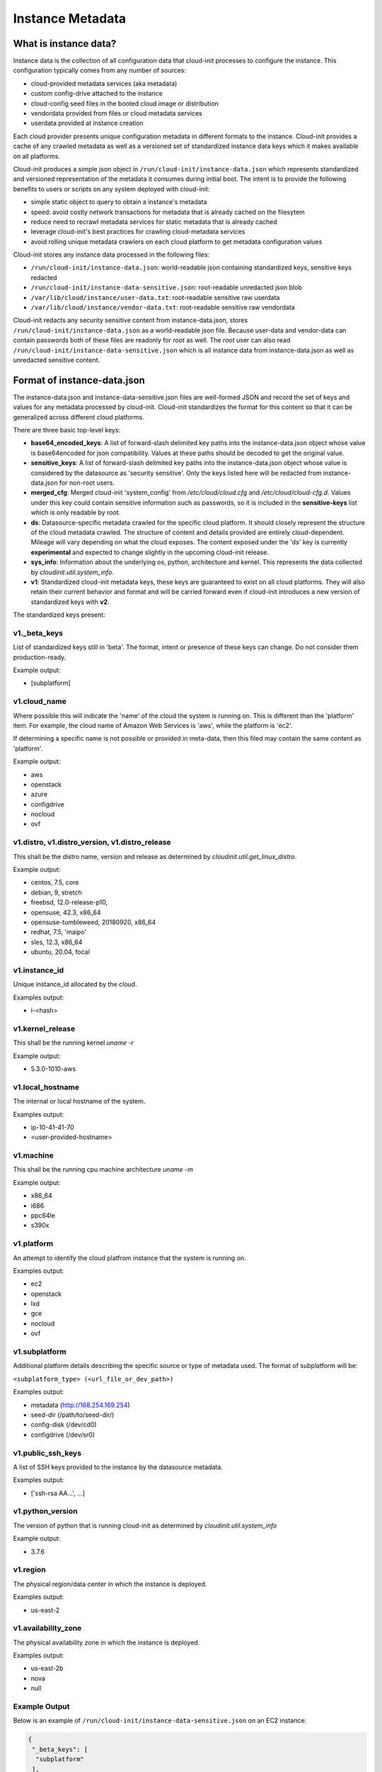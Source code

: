.. _instance_metadata:

*****************
Instance Metadata
*****************

What is instance data?
========================

Instance data is the collection of all configuration data that cloud-init
processes to configure the instance. This configuration typically
comes from any number of sources:

* cloud-provided metadata services (aka metadata)
* custom config-drive attached to the instance
* cloud-config seed files in the booted cloud image or distribution
* vendordata provided from files or cloud metadata services
* userdata provided at instance creation

Each cloud provider presents unique configuration metadata in different
formats to the instance. Cloud-init provides a cache of any crawled metadata
as well as a versioned set of standardized instance data keys which it makes
available on all platforms.

Cloud-init produces a simple json object in
``/run/cloud-init/instance-data.json`` which represents standardized and
versioned representation of the metadata it consumes during initial boot. The
intent is to provide the following benefits to users or scripts on any system
deployed with cloud-init:

* simple static object to query to obtain a instance's metadata
* speed: avoid costly network transactions for metadata that is already cached
  on the filesytem
* reduce need to recrawl metadata services for static metadata that is already
  cached
* leverage cloud-init's best practices for crawling cloud-metadata services
* avoid rolling unique metadata crawlers on each cloud platform to get
  metadata configuration values

Cloud-init stores any instance data processed in the following files:

* ``/run/cloud-init/instance-data.json``: world-readable json containing
  standardized keys, sensitive keys redacted
* ``/run/cloud-init/instance-data-sensitive.json``: root-readable unredacted
  json blob
* ``/var/lib/cloud/instance/user-data.txt``: root-readable sensitive raw
  userdata
* ``/var/lib/cloud/instance/vendor-data.txt``: root-readable sensitive raw
  vendordata

Cloud-init redacts any security sensitive content from instance-data.json,
stores ``/run/cloud-init/instance-data.json`` as a world-readable json file.
Because user-data and vendor-data can contain passwords both of these files
are readonly for *root* as well. The *root* user can also read
``/run/cloud-init/instance-data-sensitive.json`` which is all instance data
from instance-data.json as well as unredacted sensitive content.


Format of instance-data.json
============================

The instance-data.json and instance-data-sensitive.json files are well-formed
JSON and record the set of keys and values for any metadata processed by
cloud-init. Cloud-init standardizes the format for this content so that it
can be generalized across different cloud platforms.

There are three basic top-level keys:

* **base64_encoded_keys**: A list of forward-slash delimited key paths into
  the instance-data.json object whose value is base64encoded for json
  compatibility. Values at these paths should be decoded to get the original
  value.

* **sensitive_keys**: A list of forward-slash delimited key paths into
  the instance-data.json object whose value is considered by the datasource as
  'security sensitive'. Only the keys listed here will be redacted from
  instance-data.json for non-root users.

* **merged_cfg**: Merged cloud-init 'system_config' from `/etc/cloud/cloud.cfg`
  and  `/etc/cloud/cloud-cfg.d`. Values under this key could contain sensitive
  information such as passwords, so it is included in the **sensitive-keys**
  list which is only readable by root.

* **ds**: Datasource-specific metadata crawled for the specific cloud
  platform. It should closely represent the structure of the cloud metadata
  crawled. The structure of content and details provided are entirely
  cloud-dependent. Mileage will vary depending on what the cloud exposes.
  The content exposed under the 'ds' key is currently **experimental** and
  expected to change slightly in the upcoming cloud-init release.

* **sys_info**: Information about the underlying os, python, architecture and
  kernel. This represents the data collected by `cloudinit.util.system_info`.

* **v1**: Standardized cloud-init metadata keys, these keys are guaranteed to
  exist on all cloud platforms. They will also retain their current behavior
  and format and will be carried forward even if cloud-init introduces a new
  version of standardized keys with **v2**.

The standardized keys present:

v1._beta_keys
-------------
List of standardized keys still in 'beta'. The format, intent or presence of
these keys can change. Do not consider them production-ready.

Example output:

- [subplatform]

v1.cloud_name
-------------
Where possible this will indicate the 'name' of the cloud the system is running
on. This is different than the 'platform' item. For example, the cloud name of
Amazon Web Services is 'aws', while the platform is 'ec2'.

If determining a specific name is not possible or provided in meta-data, then
this filed may contain the same content as 'platform'.

Example output:

- aws
- openstack
- azure
- configdrive
- nocloud
- ovf

v1.distro, v1.distro_version, v1.distro_release
-----------------------------------------------
This shall be the distro name, version and release as determined by
`cloudinit.util.get_linux_distro`.

Example output:

- centos, 7.5, core
- debian, 9, stretch
- freebsd, 12.0-release-p10,
- opensuse, 42.3, x86_64
- opensuse-tumbleweed, 20180920, x86_64
- redhat, 7.5, 'maipo'
- sles, 12.3, x86_64
- ubuntu, 20.04, focal

v1.instance_id
--------------
Unique instance_id allocated by the cloud.

Examples output:

- i-<hash>

v1.kernel_release
-----------------
This shall be the running kernel `uname -r`

Example output:

- 5.3.0-1010-aws

v1.local_hostname
-----------------
The internal or local hostname of the system.

Examples output:

- ip-10-41-41-70
- <user-provided-hostname>

v1.machine
----------
This shall be the running cpu machine architecture `uname -m`

Example output:

- x86_64
- i686
- ppc64le
- s390x

v1.platform
-------------
An attempt to identify the cloud platfrom instance that the system is running
on.

Examples output:

- ec2
- openstack
- lxd
- gce
- nocloud
- ovf

v1.subplatform
--------------
Additional platform details describing the specific source or type of metadata
used. The format of subplatform will be:

``<subplatform_type> (<url_file_or_dev_path>)``

Examples output:

- metadata (http://168.254.169.254)
- seed-dir (/path/to/seed-dir/)
- config-disk (/dev/cd0)
- configdrive (/dev/sr0)

v1.public_ssh_keys
------------------
A list of SSH keys provided to the instance by the datasource metadata.

Examples output:

- ['ssh-rsa AA...', ...]

v1.python_version
-----------------
The version of python that is running cloud-init as determined by
`cloudinit.util.system_info`

Example output:

- 3.7.6

v1.region
---------
The physical region/data center in which the instance is deployed.

Examples output:

- us-east-2

v1.availability_zone
--------------------
The physical availability zone in which the instance is deployed.

Examples output:

- us-east-2b
- nova
- null

Example Output
--------------

Below is an example of ``/run/cloud-init/instance-data-sensitive.json`` on an
EC2 instance:

.. sourcecode:: json

  {
   "_beta_keys": [
    "subplatform"
   ],
   "availability_zone": "us-east-1b",
   "base64_encoded_keys": [],
   "merged_cfg": {
    "_doc": "Merged cloud-init system config from /etc/cloud/cloud.cfg and /etc/cloud/cloud.cfg.d/",
    "_log": [
     "[loggers]\nkeys=root,cloudinit\n\n[handlers]\nkeys=consoleHandler,cloudLogHandler\n\n[formatters]\nkeys=simpleFormatter,arg0Formatter\n\n[logger_root]\nlevel=DEBUG\nhandlers=consoleHandler,cloudLogHandler\n\n[logger_cloudinit]\nlevel=DEBUG\nqualname=cloudinit\nhandlers=\npropagate=1\n\n[handler_consoleHandler]\nclass=StreamHandler\nlevel=WARNING\nformatter=arg0Formatter\nargs=(sys.stderr,)\n\n[formatter_arg0Formatter]\nformat=%(asctime)s - %(filename)s[%(levelname)s]: %(message)s\n\n[formatter_simpleFormatter]\nformat=[CLOUDINIT] %(filename)s[%(levelname)s]: %(message)s\n",
     "[handler_cloudLogHandler]\nclass=FileHandler\nlevel=DEBUG\nformatter=arg0Formatter\nargs=('/var/log/cloud-init.log',)\n",
     "[handler_cloudLogHandler]\nclass=handlers.SysLogHandler\nlevel=DEBUG\nformatter=simpleFormatter\nargs=(\"/dev/log\", handlers.SysLogHandler.LOG_USER)\n"
    ],
    "cloud_config_modules": [
     "emit_upstart",
     "snap",
     "ssh-import-id",
     "locale",
     "set-passwords",
     "grub-dpkg",
     "apt-pipelining",
     "apt-configure",
     "ubuntu-advantage",
     "ntp",
     "timezone",
     "disable-ec2-metadata",
     "runcmd",
     "byobu"
    ],
    "cloud_final_modules": [
     "package-update-upgrade-install",
     "fan",
     "landscape",
     "lxd",
     "ubuntu-drivers",
     "puppet",
     "chef",
     "mcollective",
     "salt-minion",
     "rightscale_userdata",
     "scripts-vendor",
     "scripts-per-once",
     "scripts-per-boot",
     "scripts-per-instance",
     "scripts-user",
     "ssh-authkey-fingerprints",
     "keys-to-console",
     "phone-home",
     "final-message",
     "power-state-change"
    ],
    "cloud_init_modules": [
     "migrator",
     "seed_random",
     "bootcmd",
     "write-files",
     "growpart",
     "resizefs",
     "disk_setup",
     "mounts",
     "set_hostname",
     "update_hostname",
     "update_etc_hosts",
     "ca-certs",
     "rsyslog",
     "users-groups",
     "ssh"
    ],
    "datasource_list": [
     "Ec2",
     "None"
    ],
    "def_log_file": "/var/log/cloud-init.log",
    "disable_root": true,
    "log_cfgs": [
     [
      "[loggers]\nkeys=root,cloudinit\n\n[handlers]\nkeys=consoleHandler,cloudLogHandler\n\n[formatters]\nkeys=simpleFormatter,arg0Formatter\n\n[logger_root]\nlevel=DEBUG\nhandlers=consoleHandler,cloudLogHandler\n\n[logger_cloudinit]\nlevel=DEBUG\nqualname=cloudinit\nhandlers=\npropagate=1\n\n[handler_consoleHandler]\nclass=StreamHandler\nlevel=WARNING\nformatter=arg0Formatter\nargs=(sys.stderr,)\n\n[formatter_arg0Formatter]\nformat=%(asctime)s - %(filename)s[%(levelname)s]: %(message)s\n\n[formatter_simpleFormatter]\nformat=[CLOUDINIT] %(filename)s[%(levelname)s]: %(message)s\n",
      "[handler_cloudLogHandler]\nclass=FileHandler\nlevel=DEBUG\nformatter=arg0Formatter\nargs=('/var/log/cloud-init.log',)\n"
     ]
    ],
    "output": {
     "all": "| tee -a /var/log/cloud-init-output.log"
    },
    "preserve_hostname": false,
    "syslog_fix_perms": [
     "syslog:adm",
     "root:adm",
     "root:wheel",
     "root:root"
    ],
    "users": [
     "default"
    ],
    "vendor_data": {
     "enabled": true,
     "prefix": []
    }
   },
   "cloud_name": "aws",
   "distro": "ubuntu",
   "distro_release": "focal",
   "distro_version": "20.04",
   "ds": {
    "_doc": "EXPERIMENTAL: The structure and format of content scoped under the 'ds' key may change in subsequent releases of cloud-init.",
    "_metadata_api_version": "2016-09-02",
    "dynamic": {
     "instance_identity": {
      "document": {
       "accountId": "329910648901",
       "architecture": "x86_64",
       "availabilityZone": "us-east-1b",
       "billingProducts": null,
       "devpayProductCodes": null,
       "imageId": "ami-02e8aa396f8be3b6d",
       "instanceId": "i-0929128ff2f73a2f1",
       "instanceType": "t2.micro",
       "kernelId": null,
       "marketplaceProductCodes": null,
       "pendingTime": "2020-02-27T20:46:18Z",
       "privateIp": "172.31.81.43",
       "ramdiskId": null,
       "region": "us-east-1",
       "version": "2017-09-30"
      },
      "pkcs7": [
       "MIAGCSqGSIb3DQ...",
       "REDACTED",
       "AhQUgq0iPWqPTVnT96tZE6L1XjjLHQAAAAAAAA=="
      ],
      "rsa2048": [
       "MIAGCSqGSIb...",
       "REDACTED",
       "clYQvuE45xXm7Yreg3QtQbrP//owl1eZHj6s350AAAAAAAA="
      ],
      "signature": [
       "dA+QV+LLCWCRNddnrKleYmh2GvYo+t8urDkdgmDSsPi",
       "REDACTED",
       "kDT4ygyJLFkd3b4qjAs="
      ]
     }
    },
    "meta_data": {
     "ami_id": "ami-02e8aa396f8be3b6d",
     "ami_launch_index": "0",
     "ami_manifest_path": "(unknown)",
     "block_device_mapping": {
      "ami": "/dev/sda1",
      "root": "/dev/sda1"
     },
     "hostname": "ip-172-31-81-43.ec2.internal",
     "instance_action": "none",
     "instance_id": "i-0929128ff2f73a2f1",
     "instance_type": "t2.micro",
     "local_hostname": "ip-172-31-81-43.ec2.internal",
     "local_ipv4": "172.31.81.43",
     "mac": "12:7e:c9:93:29:af",
     "metrics": {
      "vhostmd": "<?xml version=\"1.0\" encoding=\"UTF-8\"?>"
     },
     "network": {
      "interfaces": {
       "macs": {
        "12:7e:c9:93:29:af": {
         "device_number": "0",
         "interface_id": "eni-0c07a0474339b801d",
         "ipv4_associations": {
          "3.89.187.177": "172.31.81.43"
         },
         "local_hostname": "ip-172-31-81-43.ec2.internal",
         "local_ipv4s": "172.31.81.43",
         "mac": "12:7e:c9:93:29:af",
         "owner_id": "329910648901",
         "public_hostname": "ec2-3-89-187-177.compute-1.amazonaws.com",
         "public_ipv4s": "3.89.187.177",
         "security_group_ids": "sg-0100038b68aa79986",
         "security_groups": "launch-wizard-3",
         "subnet_id": "subnet-04e2d12a",
         "subnet_ipv4_cidr_block": "172.31.80.0/20",
         "vpc_id": "vpc-210b4b5b",
         "vpc_ipv4_cidr_block": "172.31.0.0/16",
         "vpc_ipv4_cidr_blocks": "172.31.0.0/16"
        }
       }
      }
     },
     "placement": {
      "availability_zone": "us-east-1b"
     },
     "profile": "default-hvm",
     "public_hostname": "ec2-3-89-187-177.compute-1.amazonaws.com",
     "public_ipv4": "3.89.187.177",
     "reservation_id": "r-0c481643d15766a02",
     "security_groups": "launch-wizard-3",
     "services": {
      "domain": "amazonaws.com",
      "partition": "aws"
     }
    }
   },
   "instance_id": "i-0929128ff2f73a2f1",
   "kernel_release": "5.3.0-1010-aws",
   "local_hostname": "ip-172-31-81-43",
   "machine": "x86_64",
   "platform": "ec2",
   "public_ssh_keys": [],
   "python_version": "3.7.6",
   "region": "us-east-1",
   "sensitive_keys": [],
   "subplatform": "metadata (http://169.254.169.254)",
   "sys_info": {
    "dist": [
     "ubuntu",
     "20.04",
     "focal"
    ],
    "platform": "Linux-5.3.0-1010-aws-x86_64-with-Ubuntu-20.04-focal",
    "python": "3.7.6",
    "release": "5.3.0-1010-aws",
    "system": "Linux",
    "uname": [
     "Linux",
     "ip-172-31-81-43",
     "5.3.0-1010-aws",
     "#11-Ubuntu SMP Thu Jan 16 07:59:32 UTC 2020",
     "x86_64",
     "x86_64"
    ],
    "variant": "ubuntu"
   },
   "system_platform": "Linux-5.3.0-1010-aws-x86_64-with-Ubuntu-20.04-focal",
   "userdata": "#cloud-config\nssh_import_id: [<my-launchpad-id>]\n...",
   "v1": {
    "_beta_keys": [
     "subplatform"
    ],
    "availability_zone": "us-east-1b",
    "cloud_name": "aws",
    "distro": "ubuntu",
    "distro_release": "focal",
    "distro_version": "20.04",
    "instance_id": "i-0929128ff2f73a2f1",
    "kernel": "5.3.0-1010-aws",
    "local_hostname": "ip-172-31-81-43",
    "machine": "x86_64",
    "platform": "ec2",
    "public_ssh_keys": [],
    "python": "3.7.6",
    "region": "us-east-1",
    "subplatform": "metadata (http://169.254.169.254)",
    "system_platform": "Linux-5.3.0-1010-aws-x86_64-with-Ubuntu-20.04-focal",
    "variant": "ubuntu"
   },
   "variant": "ubuntu",
   "vendordata": ""
  }


Using instance-data
===================

As of cloud-init v. 18.4, any variables present in
``/run/cloud-init/instance-data.json`` can be used in:

* User-data scripts
* Cloud config data
* Command line interface via **cloud-init query** or
  **cloud-init devel render**

Many clouds allow users to provide user-data to an instance at
the time the instance is launched. Cloud-init supports a number of
:ref:`user_data_formats`.

Both user-data scripts and **#cloud-config** data support jinja template
rendering.
When the first line of the provided user-data begins with,
**## template: jinja** cloud-init will use jinja to render that file.
Any instance-data-sensitive.json variables are surfaced as dot-delimited
jinja template variables because cloud-config modules are run as 'root'
user.


Below are some examples of providing these types of user-data:

* Cloud config calling home with the ec2 public hostname and availability-zone

.. code-block:: yaml

  ## template: jinja
  #cloud-config
  runcmd:
      - echo 'EC2 public hostname allocated to instance: {{
        ds.meta_data.public_hostname }}' > /tmp/instance_metadata
      - echo 'EC2 availability zone: {{ v1.availability_zone }}' >>
        /tmp/instance_metadata
      - curl -X POST -d '{"hostname": "{{ds.meta_data.public_hostname }}",
        "availability-zone": "{{ v1.availability_zone }}"}'
        https://example.com

* Custom user-data script performing different operations based on region

.. code-block:: jinja

   ## template: jinja
   #!/bin/bash
   {% if v1.region == 'us-east-2' -%}
   echo 'Installing custom proxies for {{ v1.region }}
   sudo apt-get install my-xtra-fast-stack
   {%- endif %}
   ...

.. note::
  Trying to reference jinja variables that don't exist in
  instance-data.json will result in warnings in ``/var/log/cloud-init.log``
  and the following string in your rendered user-data:
  ``CI_MISSING_JINJA_VAR/<your_varname>``.

Cloud-init also surfaces a command line tool **cloud-init query** which can
assist developers or scripts with obtaining instance metadata easily. See
:ref:`cli_query` for more information.

To cut down on keystrokes on the command line, cloud-init also provides
top-level key aliases for any standardized ``v#`` keys present. The preceding
``v1`` is not required of ``v1.var_name`` These aliases will represent the
value of the highest versioned standard key. For example, ``cloud_name``
value will be ``v2.cloud_name`` if both ``v1`` and ``v2`` keys are present in
instance-data.json.
The **query** command also publishes ``userdata`` and ``vendordata`` keys to
the root user which will contain the decoded user and vendor data provided to
this instance. Non-root users referencing userdata or vendordata keys will
see only redacted values.

.. code-block:: shell-session

 # List all top-level instance-data keys available
 % cloud-init query --list-keys

 # Find your EC2 ami-id
 % cloud-init query ds.metadata.ami_id

 # Format your cloud_name and region using jinja template syntax
 % cloud-init query --format 'cloud: {{ v1.cloud_name }} myregion: {{
 % v1.region }}'

.. note::
  To save time designing a user-data template for a specific cloud's
  instance-data.json, use the 'render' cloud-init command on an
  instance booted on your favorite cloud. See :ref:`cli_devel` for more
  information.

.. vi: textwidth=78
